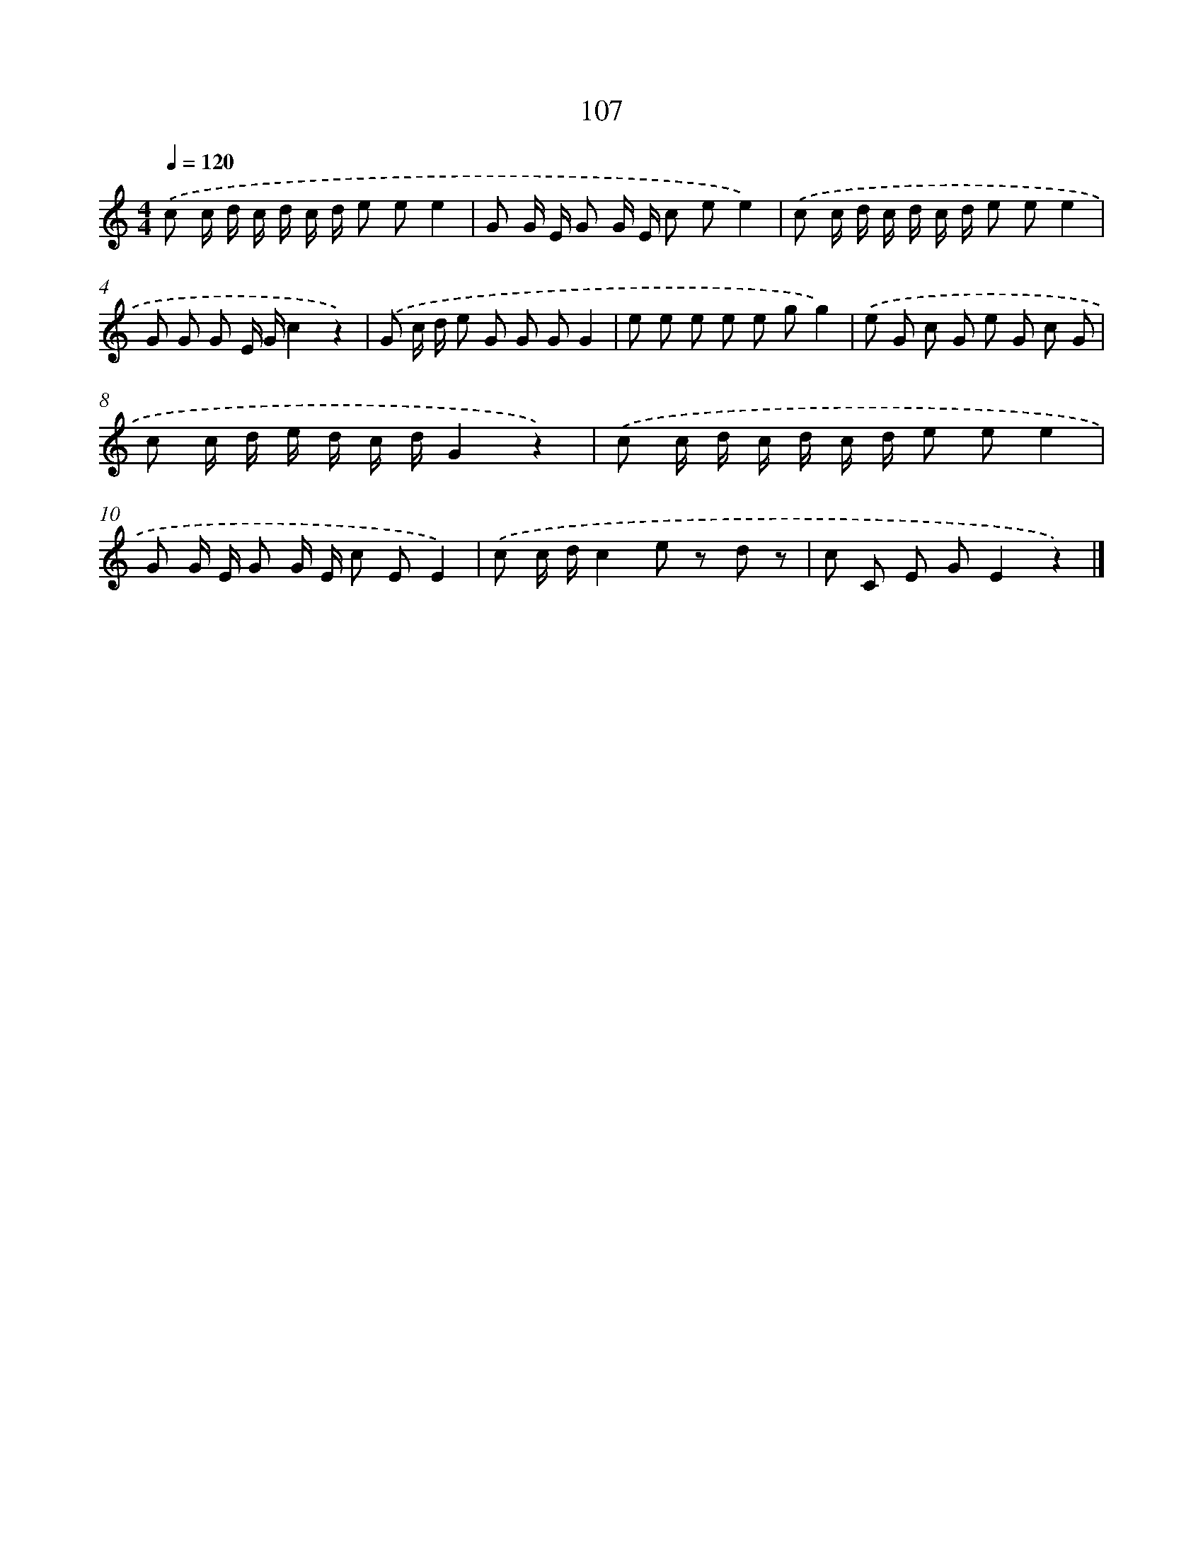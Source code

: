 X: 12793
T: 107
%%abc-version 2.0
%%abcx-abcm2ps-target-version 5.9.1 (29 Sep 2008)
%%abc-creator hum2abc beta
%%abcx-conversion-date 2018/11/01 14:37:28
%%humdrum-veritas 3188265388
%%humdrum-veritas-data 2512696187
%%continueall 1
%%barnumbers 0
L: 1/8
M: 4/4
Q: 1/4=120
K: C clef=treble
.('c c/ d/ c/ d/ c/ d/ e ee2 |
G G/ E/ G G/ E/ c ee2) |
.('c c/ d/ c/ d/ c/ d/ e ee2 |
G G G E/ G/c2z2) |
.('G c/ d/ e G G GG2 |
e e e e e gg2) |
.('e G c G e G c G |
c c/ d/ e/ d/ c/ d/G2z2) |
.('c c/ d/ c/ d/ c/ d/ e ee2 |
G G/ E/ G G/ E/ c EE2) |
.('c c/ d/c2e z d z |
c C E GE2z2) |]
